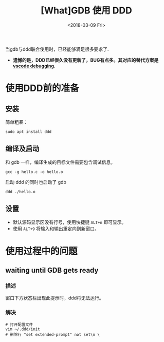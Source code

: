 #+TITLE: [What]GDB 使用 DDD 
#+DATE:<2018-03-09 Fri> 
#+TAGS: debug
#+LAYOUT: post 
#+CATEGORIES: linux, debug, gdb
#+NAME: <linux_debug_gdb_ddd.org>
#+OPTIONS: ^:nil
#+OPTIONS: ^:{}

当gdb与ddd联合使用时，已经能够满足很多要求了.
- *遗憾的是，DDD已经很久没有更新了，BUG有点多。其对应的替代方案是[[https://code.visualstudio.com/docs/editor/debugging][vscode debugging]].*

#+BEGIN_HTML
<!--more-->
#+END_HTML
* 使用DDD前的准备
** 安装
简单粗暴：
#+begin_example
sudo apt install ddd
#+end_example
** 编译及启动
和 gdb 一样，编译生成的目标文件需要包含调试信息。
#+begin_example
gcc -g hello.c -o hello.o 
#+end_example
启动 ddd 的同时也启动了 gdb
#+begin_example
ddd ./hello.o
#+end_example
** 设置
- 默认源码显示区没有行号，使用快捷键 =ALT+n= 即可显示。 
- 使用 =ALT+9= 将输入和输出重定向到新窗口。
* 使用过程中的问题
** waiting until GDB gets ready 
*** 描述
窗口下方状态栏出现此提示时，ddd将无法运行。
*** 解决
#+begin_example
# 打开配置文件
vim ~/.ddd/init 
# 删除行 "set extended-prompt" not set\n \
#+end_example
